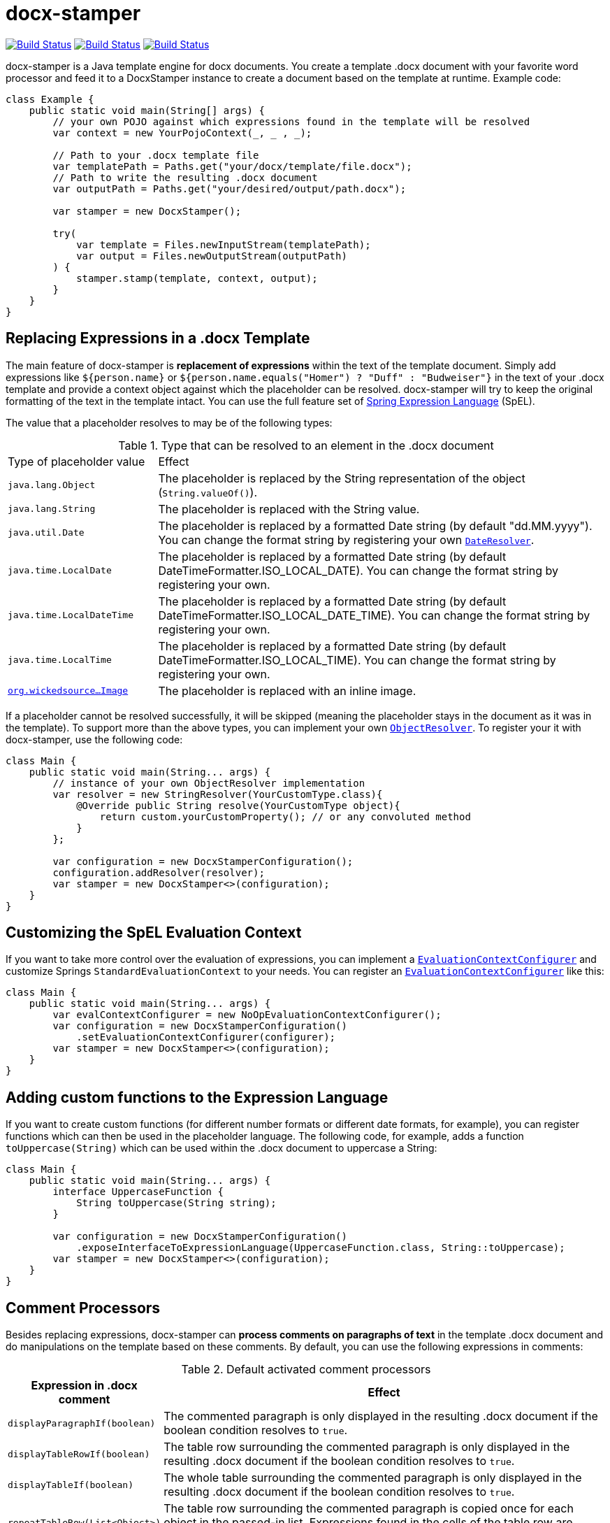 :proj: https://github.com/verronpro/docx-stamper
:repo: https://github.com/verronpro/docx-stamper/tree/master

= docx-stamper

image:{proj}/actions/workflows/integrate.yml/badge.svg[Build Status,link={proj}/actions/workflows/integrate.yml] image:{proj}/actions/workflows/analyze.yml/badge.svg[Build Status,link={proj}/actions/workflows/analyze.yml] image:{proj}/actions/workflows/pages.yml/badge.svg[Build Status,link={proj}/actions/workflows/pages.yml]

docx-stamper is a Java template engine for docx documents.
You create a template .docx document with your favorite word processor and feed it to a DocxStamper instance to create a document based on the template at runtime.
Example code:

[source,java]
----
class Example {
    public static void main(String[] args) {
        // your own POJO against which expressions found in the template will be resolved
        var context = new YourPojoContext(_, _ , _);

        // Path to your .docx template file
        var templatePath = Paths.get("your/docx/template/file.docx");
        // Path to write the resulting .docx document
        var outputPath = Paths.get("your/desired/output/path.docx");

        var stamper = new DocxStamper();

        try(
            var template = Files.newInputStream(templatePath);
            var output = Files.newOutputStream(outputPath)
        ) {
            stamper.stamp(template, context, output);
        }
    }
}
----

== Replacing Expressions in a .docx Template

The main feature of docx-stamper is *replacement of expressions* within the text of the template document.
Simply add expressions like `${person.name}` or `${person.name.equals(&quot;Homer&quot;) ? &quot;Duff&quot; : &quot;Budweiser&quot;}` in the text of your .docx template and provide a context object against which the placeholder can be resolved. docx-stamper will try to keep the original formatting of the text in the template intact.
You can use the full feature set of http://docs.spring.io/spring/docs/current/spring-framework-reference/html/expressions.html[Spring Expression Language] (SpEL).

The value that a placeholder resolves to may be of the following types:

.Type that can be resolved to an element in the .docx document
[cols=">1,3"]
|===
| Type of placeholder value  | Effect
| `java.lang.Object`        | The placeholder is replaced by the String representation of the object (`String.valueOf()`).
| `java.lang.String`          | The placeholder is replaced with the String value.
| `java.util.Date`            | The placeholder is replaced by a formatted Date string (by default "dd.MM.yyyy"). You can change the format string by registering your own `link:{repo}/src/main/java/org/wickedsource/docxstamper/replace/typeresolver/DateResolver.java[DateResolver]`.
| `java.time.LocalDate`       | The placeholder is replaced by a formatted Date string (by default DateTimeFormatter.ISO_LOCAL_DATE). You can change the format string by registering your own.
| `java.time.LocalDateTime`   | The placeholder is replaced by a formatted Date string (by default DateTimeFormatter.ISO_LOCAL_DATE_TIME). You can change the format string by registering your own.
| `java.time.LocalTime`       | The placeholder is replaced by a formatted Date string (by default DateTimeFormatter.ISO_LOCAL_TIME). You can change the format string by registering your own.
| `link:{repo}/src/main/java/org/wickedsource/docxstamper/replace/typeresolver/image/Image.java[org.wickedsource...Image]` |The placeholder is replaced with an inline image.
|===

If a placeholder cannot be resolved successfully, it will be skipped (meaning the placeholder stays in the document as it was in the template).
To support more than the above types, you can implement your own `link:{repo}/src/main/java/pro/verron/docxstamper/api/ObjectResolver.java[ObjectResolver]`.
To register your it with docx-stamper, use the following code:

[source,java]
----
class Main {
    public static void main(String... args) {
        // instance of your own ObjectResolver implementation
        var resolver = new StringResolver(YourCustomType.class){
            @Override public String resolve(YourCustomType object){
                return custom.yourCustomProperty(); // or any convoluted method
            }
        };

        var configuration = new DocxStamperConfiguration();
        configuration.addResolver(resolver);
        var stamper = new DocxStamper<>(configuration);
    }
}
----

== Customizing the SpEL Evaluation Context

If you want to take more control over the evaluation of expressions, you can implement a `link:{repo}/src/main/java/org/wickedsource/docxstamper/api/EvaluationContextConfigurer.java[EvaluationContextConfigurer]`
and customize Springs `StandardEvaluationContext` to your needs.
You can register an `link:{repo}/src/main/java/org/wickedsource/docxstamper/api/EvaluationContextConfigurer.java[EvaluationContextConfigurer]` like this:

[source,java ]
----
class Main {
    public static void main(String... args) {
        var evalContextConfigurer = new NoOpEvaluationContextConfigurer();
        var configuration = new DocxStamperConfiguration()
            .setEvaluationContextConfigurer(configurer);
        var stamper = new DocxStamper<>(configuration);
    }
}
----

== Adding custom functions to the Expression Language

If you want to create custom functions (for different number formats or different date formats, for example), you can register functions which can then be used in the placeholder language.
The following code, for example, adds a function `toUppercase(String)`
which can be used within the .docx document to uppercase a String:

[source,java]
----
class Main {
    public static void main(String... args) {
        interface UppercaseFunction {
            String toUppercase(String string);
        }

        var configuration = new DocxStamperConfiguration()
            .exposeInterfaceToExpressionLanguage(UppercaseFunction.class, String::toUppercase);
        var stamper = new DocxStamper<>(configuration);
    }
}
----

== Comment Processors

Besides replacing expressions, docx-stamper can *process comments on paragraphs of text* in the template .docx document and do manipulations on the template based on these comments.
By default, you can use the following expressions in comments:

.Default activated comment processors
[cols=">1,4"]
|===
|Expression in .docx comment |Effect

|`displayParagraphIf(boolean)` |The commented paragraph is only displayed in the resulting .docx document if the boolean condition resolves to `true`.
|`displayTableRowIf(boolean)` | The table row surrounding the commented paragraph is only displayed in the resulting .docx document if the boolean condition resolves to `true`.
|`displayTableIf(boolean)` | The whole table surrounding the commented paragraph is only displayed in the resulting .docx document if the boolean condition resolves to `true`.
|`repeatTableRow(List&lt;Object&gt;)` | The table row surrounding the commented paragraph is copied once for each object in the passed-in list. Expressions found in the cells of the table row are evaluated against the object from the list.
|`repeatDocPart(List&lt;Object&gt;)` | Repeat the part of the document surrounded by the comment. The document part is copied once for each object in the passed-in list. Expressions found in the elements of the document part are evaluated against the object from the list. Can be used instead of repeatTableRow and repeatParagraph if you want to repeat more than table rows and paragraphs.
|`replaceWordWith(expression)` | Replaces the commented word (must be a single word) with the value of the given placeholder.
|`resolveTable(StampTable)` | Replace a table (that must have one column and two rows) with the values given by the StampTable. The StampTable contains a list of headers for columns, and a 2-level list of rows containing values for each column.
|===

If a comment cannot be processed, by default an exception will be thrown.
Successfully processed comments are removed from the document.
You can add support to more expressions in comments by implementing your own link:{repo}/src/main/java/org/wickedsource/docxstamper/api/commentprocessor/ICommentProcessor.java[ICommentProcessor].
To register your comment processor to docx-stamper, use the following code:

[source,java]
----
class Main {
    public static void main(String... args) {
        // interface defining the methods to expose to the expression language
        interface IYourCommentProcessor {
            void yourComment(String _); // 1+ argument of the type you expect to see in the document
            void yourSecondComment(String _, CustomType _); // theoretically, any number of comment can be added
        }
        class YourCommentProcessor extends BaseCommentProcessor {
            @Override public void commitChanges(WordprocessingMLPackage document) {/*Do something to the document*/}
            @Override public void reset() {/* reset processor state for re-run of the stamper */}
        }
        var commentProcessor = new YourCommentProcessor();
        var configuration = new DocxStamperConfiguration()
                .addCommentProcessor(IYourCommentProcessor.class, commentProcessor);
        var stamper = new DocxStamper<>(configuration);

    }
}
----

For an in-depth description of how to create a comment processor, see the javadoc of link:{repo}/src/main/java/org/wickedsource/docxstamper/api/commentprocessor/ICommentProcessor.java[ICommentProcessor].

== Conditional Display and Repeating of Elements in Headers or Footers

The docx file format does not allow comments in Headers or Footers of a document.
To be able to conditionally display content in a header or footer, surround the expression you would put in a comment with "#{}" and put it at the beginning of the paragraph you want to manipulate.
The expression will be evaluated as it would be in a comment.

== Error Handling

By default, DocxStamper fails with an UnresolvedExpressionException if a placeholder within the document or within the comments cannot be resolved successfully.
If you want to change this behavior, you can do the following:

[source,java]
----
class Main {
    public static void main(String... args) {
        var configuration = new DocxStamperConfiguration()
                .setFailOnUnresolvedExpression(false);
        var stamper = new DocxStamper<>(configuration);
    }
}
----

== Sample Code

The source code contains a set of tests show how to use the features.
If you want to run them yourself, clone the repository and run `mvn test` with the system property `-DkeepOutputFile=true`
so that the resulting .docx documents will not be cleaned up and let you view them.
The resulting files will be stored in your local temp folder.
Watch the logging output for the exact location of the files).

If you want to have a look at the .docx templates used in the tests, have a look at the link:{repo}/test/sources[sources subfolder] in the test folder.

== Maven coordinates

To include docx-stamper in your project, you can use the following maven coordinates in your dependency management system:
https://verronpro.github.io/docx-stamper/dependency-info.html[go to last documented version]

Note that as of version 1.4.0, you have to provide the dependency to your version of Docx4J yourself:

[source,xml]
----
<dependency>
    <groupId>org.docx4j</groupId>
    <artifactId>docx4j</artifactId>
    <version>6.1.2</version>
</dependency>
----

This way, you can choose which version of Docx4J you want to use instead of having it dictated by docx-stamper.

== Contribute

If you have an issue or create a comment processor or type resolver that you think deserves to be part of the default distribution, feel free to open an issue or - even better - a pull request with your contribution.
